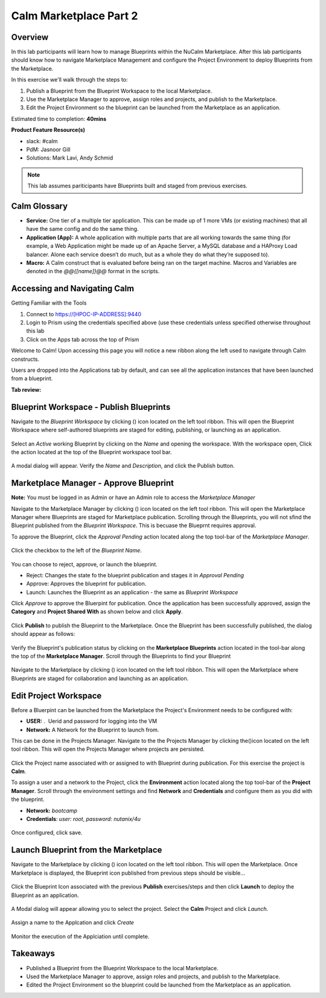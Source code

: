 **************************
Calm Marketplace Part 2
**************************


Overview
************

In this lab participants will learn how to manage Blueprints within the NuCalm Marketplace.  After this lab
participants should know how to navigate Marketplace Management and configure the Project Environment to deploy Blueprints
from the Marketplace.

In this exercise we'll walk through the steps to:

1. Publish a Blueprint from the Blueprint Workspace to the local Marketplace.
2. Use the Marketplace Manager to approve, assign roles and projects, and publish to the Marketplace.
3. Edit the Project Environment so the blueprint can be launched from the Marketplace as an application.

Estimated time to completion: **40mins**

**Product Feature Resource(s)**

- slack: #calm
- PdM:  Jasnoor Gill
- Solutions: Mark Lavi, Andy Schmid

.. note:: This lab assumes pariticipants have Blueprints built and staged from previous exercises.

Calm Glossary
*************
- **Service:** One tier of a multiple tier application. This can be made up of 1 more VMs (or existing machines) that all have the same config and do the same thing.
- **Application (App):** A whole application with multiple parts that are all working towards the same thing (for example, a Web Application might be made up of an Apache Server, a MySQL database and a HAProxy Load balancer. Alone each service doesn’t do much, but as a whole they do what they’re supposed to).
- **Macro:** A Calm construct that is evaluated before being ran on the target machine. Macros and Variables are denoted in the *@@{[name]}@@* format in the scripts.

Accessing and Navigating Calm
*************************************

Getting Familiar with the Tools

1. Connect to https://[HPOC-IP-ADDRESS]:9440
2. Login to Prism using the credentials specified above (use these credentials unless specified otherwise throughout this lab
3. Click on the Apps tab across the top of Prism

Welcome to Calm! Upon accessing this page you will notice a new ribbon along the left used to navigate through Calm constructs.

Users are dropped into the Applications tab by default, and can see all the application instances that have been launched from a blueprint.

**Tab review:**

.. figure:: http://s3.nutanixworkshops.com/calm/lab8/image2.png

Blueprint Workspace - Publish Blueprints
************************************************

Navigate to the *Blueprint Workspace* by clicking (|image1|) icon located on the left tool ribbon.  This will open the Blueprint Workspace where self-authored blueprints are staged for editing, publishing, or launching as an application.

.. figure:: http://s3.nutanixworkshops.com/calm/lab8/image17.png

Select an *Active* working Blueprint by clicking on the *Name* and opening the workspace.  With the workspace open, Click the |image3| action located at the top of the Blueprint workspace tool bar.

.. figure:: http://s3.nutanixworkshops.com/calm/lab8/image15.png

A modal dialog will appear.  Verify the *Name* and *Description*, and click the Publish button.

.. figure:: http://s3.nutanixworkshops.com/calm/lab8/image18.png


Marketplace Manager - Approve Blueprint
***********************************************

**Note:** You must be logged in as Admin or have an Admin role to access the *Marketplace Manager*

Navigate to the Marketplace Manager by clicking (|image6|) icon located on the left tool ribbon.  This will open the Marketplace Manager where Blueprints are staged for Marketplace publication.  Scrolling through the Blueprints, you will not sfind the Blueprint published from the *Blueprint Workspace*.  This is becuase the Blueprnt requires approval.

To approve the Blueprint, click the *Approval Pending* action located along the top tool-bar of the *Marketplace Manager*.

.. figure:: http://s3.nutanixworkshops.com/calm/lab8/image19.png

Click the checkbox to the left of the *Blueprint Name*.

.. figure:: http://s3.nutanixworkshops.com/calm/lab8/image20.png

You can choose to reject, approve, or launch the blueprint.

- Reject: Changes the state fo the blueprint publication and stages it in *Approval Pending*
- Approve: Approves the blueprint for publication.
- Launch: Launches the Blueprint as an application - the same as *Blueprint Workspace*

Click *Approve* to approve the Bluerpint for publication.  Once the application has been successfully approved, assign the **Category** and **Project Shared With** as shown below and click **Apply**.

.. figure:: http://s3.nutanixworkshops.com/calm/lab8/image21.png

Click **Publish** to publish the Blueprint to the Marketplace. Once the Blueprint has been successfully published, the dialog should appear as follows:

.. figure:: http://s3.nutanixworkshops.com/calm/lab8/image22.png


Verify the Blueprint's publication status by clicking on the **Marketplace Blueprints** action located in the tool-bar along the top of the **Marketplace Manager**.  Scroll through the Blueprints to find your Blueprint

.. figure:: http://s3.nutanixworkshops.com/calm/lab8/image23.png

Navigate to the Marketplace by clicking (|image6|) icon located on the left tool ribbon.  This will open the Marketplace where Blueprints are staged for collaboration and launching as an application.

.. figure:: http://s3.nutanixworkshops.com/calm/lab8/image24.png

Edit Project Workspace
******************************

Before a Bluerpint can be launched from the Marketplace the Project's Environment needs to be configured with:

- **USER:** .  Uerid and password for logging into the VM
- **Network:** A Network for the Blueprint to launch from.

This can be done in the Projects Manager. Navigate to the the Projects Manager by clicking the(|image13|)icon located on the left tool ribbon.  This will open the Projects Manager where projects are persisted.

.. figure:: http://s3.nutanixworkshops.com/calm/lab8/image26.png

Click the Project name associated with or assigned to with Blueprint during publication.  For this exercise the project is **Calm**.

To assign a user and a network to the Project, click the **Environment** action located along the top tool-bar of the **Project Manager**.  Scroll through the environment settings and find **Network** and **Credentials** and configure them as you did with the blueprint.

- **Network:**  *bootcamp*
- **Credentials**: *user: root*, *password: nutanix/4u*

.. figure:: http://s3.nutanixworkshops.com/calm/lab8/image27.png

Once configured, click save.

Launch Blueprint from the Marketplace
**********************************************

Navigate to the Marketplace by clicking (|image6|) icon located on the left tool ribbon.  This will open the Marketplace. Once Marketplace is displayed, the Blueprint icon published from previous steps should be visible...

.. figure:: http://s3.nutanixworkshops.com/calm/lab8/image24.png


Click the Blueprint Icon associated with the previous **Publish** exercises/steps and then click **Launch** to deploy the Blueprint as an application.

.. figure:: http://s3.nutanixworkshops.com/calm/lab8/image28.png


A Modal dialog will appear allowing you to select the project.  Select the **Calm** Project and click *Launch*.

.. figure:: http://s3.nutanixworkshops.com/calm/lab8/image29.png

Assign a name to the Applcation and click *Create*

.. figure:: http://s3.nutanixworkshops.com/calm/lab8/image30.png

Monitor the execution of the Applciation until complete.

.. figure:: http://s3.nutanixworkshops.com/calm/lab8/image31.png

Takeaways
*********
- Published a Blueprint from the Blueprint Workspace to the local Marketplace.
- Used the Marketplace Manager to approve, assign roles and projects, and publish to the Marketplace.
- Edited the Project Environment so the blueprint could be launched from the Marketplace as an application.


.. |image0| image:: lab8/media/image2.png
.. |image1| image:: http://s3.nutanixworkshops.com/calm/lab8/image14.png
.. |image2| image:: lab8/media/image17.png
.. |image3| image:: http://s3.nutanixworkshops.com/calm/lab8/image16.png
.. |image4| image:: lab8/media/image15.png
.. |image5| image:: lab8/media/image18.png
.. |image6| image:: http://s3.nutanixworkshops.com/calm/lab8/image10.png
.. |image20| image:: lab8/media/image11.png
.. |image7| image:: lab8/media/image19.png
.. |image8| image:: lab8/media/image20.png
.. |image9| image:: lab8/media/image21.png
.. |image10| image:: lab8/media/image22.png
.. |image11| image:: lab8/media/image23.png
.. |image12| image:: lab8/media/image24.png
.. |image13| image:: http://s3.nutanixworkshops.com/calm/lab8/image25.png
.. |image14| image:: lab8/media/image26.png
.. |image15| image:: lab8/media/image27.png
.. |image16| image:: lab8/media/image28.png
.. |image17| image:: lab8/media/image29.png
.. |image18| image:: lab8/media/image30.png
.. |image19| image:: lab8/media/image31.png
